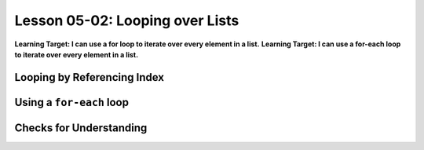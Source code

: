 .. qnum::
   :start: 1
   :prefix: u0502-


Lesson 05-02: Looping over Lists
================================

**Learning Target: I can use a for loop to iterate over every element in a list.**
**Learning Target: I can use a for-each loop to iterate over every element in a list.**

Looping by Referencing Index
----------------------------

Using a ``for-each`` loop
-------------------------

Checks for Understanding
------------------------
